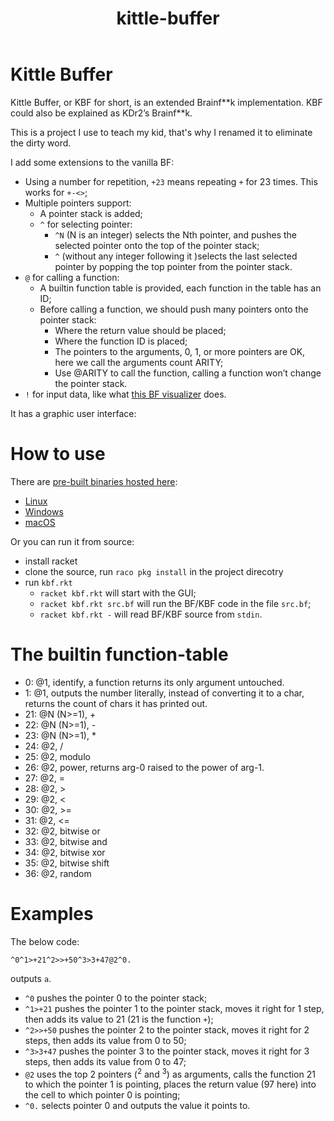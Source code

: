 #+TITLE: kittle-buffer

* Kittle Buffer

  Kittle Buffer, or KBF for short, is an extended Brainf**k
  implementation. KBF could also be explained as KDr2’s Brainf**k.

  This is a project I use to teach my kid, that's why I renamed it to
  eliminate the dirty word.

  I add some extensions to the vanilla BF:

  - Using a number for repetition, ~+23~ means repeating ~+~ for 23
    times. This works for ~+-<>~;
  - Multiple pointers support:
    - A pointer stack is added;
    - ~^~ for selecting pointer:
      - ~^N~ (N is an integer) selects the Nth pointer, and pushes the
        selected pointer onto the top of the pointer stack;
      - ~^~ (without any integer following it )selects the last selected
        pointer by popping the top pointer from the pointer stack.
  - ~@~ for calling a function:
    - A builtin function table is provided, each function in the table
      has an ID;
    - Before calling a function, we should push many pointers onto the
      pointer stack:
      - Where the return value should be placed;
      - Where the function ID is placed;
      - The pointers to the arguments, 0, 1, or more pointers are OK,
        here we call the arguments count ARITY;
      - Use @ARITY to call the function, calling a function won’t change
        the pointer stack.
  - ~!~ for input data, like what [[https://fatiherikli.github.io/brainfuck-visualizer/][this BF visualizer]] does.

  It has a graphic user interface:
  [[https://res.cloudinary.com/kdr2/image/upload/v1615927877/dev/kbf.gif]]

* How to use
  There are [[https://cxan.kdr2.com/kittle-buffer/][pre-built binaries hosted here]]:
  - [[https://cxan.kdr2.com/kittle-buffer/kittle-buffer-linux-v0.1.zip][Linux]]
  - [[https://cxan.kdr2.com/kittle-buffer/kittle-buffer-win64-v0.1.zip][Windows]]
  - [[https://cxan.kdr2.com/kittle-buffer/kittle-buffer-macos-v0.1.zip][macOS]]

  Or you can run it from source:
  - install racket
  - clone the source, run ~raco pkg install~ in the project direcotry
  - run ~kbf.rkt~
    - ~racket kbf.rkt~ will start with the GUI;
    - ~racket kbf.rkt src.bf~ will run the BF/KBF code in the file ~src.bf~;
    - ~racket kbf.rkt -~ will read BF/KBF source from ~stdin~.

* The builtin function-table
  - 0: @1, identify, a function returns its only argument untouched.
  - 1: @1, outputs the number literally, instead of converting it to a
    char, returns the count of chars it has printed out.
  - 21: @N (N>=1), +
  - 22: @N (N>=1), -
  - 23: @N (N>=1), *
  - 24: @2, /
  - 25: @2, modulo
  - 26: @2, power, returns arg-0 raised to the power of arg-1.
  - 27: @2, =
  - 28: @2, >
  - 29: @2, <
  - 30: @2, >=
  - 31: @2, <=
  - 32: @2, bitwise or
  - 33: @2, bitwise and
  - 34: @2, bitwise xor
  - 35: @2, bitwise shift
  - 36: @2, random
* Examples
  The below code:
  #+begin_src text
    ^0^1>+21^2>>+50^3>3+47@2^0.
  #+end_src

  outputs ~a~.

  - ~^0~ pushes the pointer 0 to the pointer stack;
  - ~^1>+21~ pushes the pointer 1 to the pointer stack, moves it right
    for 1 step, then adds its value to 21 (21 is the function ~+~);
  - ~^2>>+50~ pushes the pointer 2 to the pointer stack, moves it
    right for 2 steps, then adds its value from 0 to 50;
  - ~^3>3+47~ pushes the pointer 3 to the pointer stack, moves it
    right for 3 steps, then adds its value from 0 to 47;
  - ~@2~ uses the top 2 pointers (^2 and ^3) as arguments, calls the
    function 21 to which the pointer 1 is pointing, places the return
    value (97 here) into the cell to which pointer 0 is pointing;
  - ~^0.~ selects pointer 0 and outputs the value it points to.
